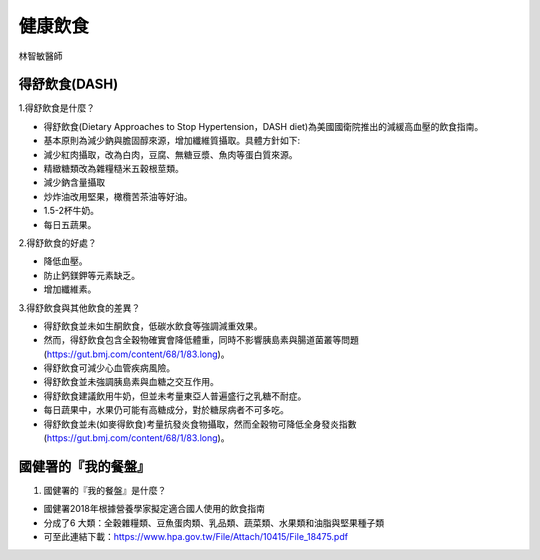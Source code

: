 健康飲食
=====

.. _diet:

林智敏醫師

得舒飲食(DASH)
-----------

1.得舒飲食是什麼？

* 得舒飲食(Dietary Approaches to Stop Hypertension，DASH diet)為美國國衛院推出的減緩高血壓的飲食指南。
* 基本原則為減少鈉與膽固醇來源，增加纖維質攝取。具體方針如下:
* 減少紅肉攝取，改為白肉，豆腐、無糖豆漿、魚肉等蛋白質來源。
* 精緻糖類改為雜糧糙米五穀根莖類。
* 減少鈉含量攝取
* 炒炸油改用堅果，橄欖苦茶油等好油。
* 1.5-2杯牛奶。
* 每日五蔬果。


2.得舒飲食的好處？

* 降低血壓。
* 防止鈣鎂鉀等元素缺乏。
* 增加纖維素。


3.得舒飲食與其他飲食的差異？


* 得舒飲食並未如生酮飲食，低碳水飲食等強調減重效果。
* 然而，得舒飲食包含全穀物確實會降低體重，同時不影響胰島素與腸道菌叢等問題(https://gut.bmj.com/content/68/1/83.long)。
* 得舒飲食可減少心血管疾病風險。
* 得舒飲食並未強調胰島素與血糖之交互作用。
* 得舒飲食建議飲用牛奶，但並未考量東亞人普遍盛行之乳糖不耐症。
* 每日蔬果中，水果仍可能有高糖成分，對於糖尿病者不可多吃。
* 得舒飲食並未(如麥得飲食)考量抗發炎食物攝取，然而全穀物可降低全身發炎指數(https://gut.bmj.com/content/68/1/83.long)。


國健署的『我的餐盤』
-----------

1. 國健署的『我的餐盤』是什麼？

* 國健署2018年根據營養學家擬定適合國人使用的飲食指南
* 分成了6 大類：全穀雜糧類、豆魚蛋肉類、乳品類、蔬菜類、水果類和油脂與堅果種子類
* 可至此連結下載：https://www.hpa.gov.tw/File/Attach/10415/File_18475.pdf